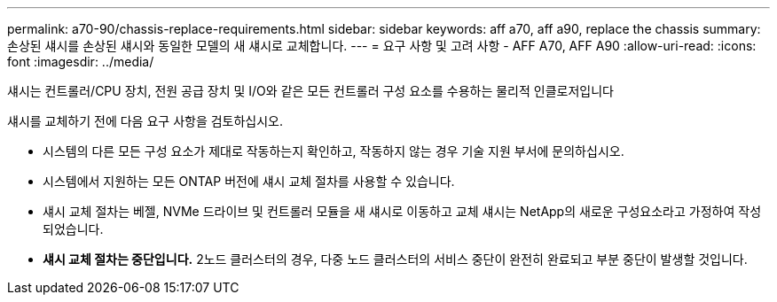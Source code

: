 ---
permalink: a70-90/chassis-replace-requirements.html 
sidebar: sidebar 
keywords: aff a70, aff a90, replace the chassis 
summary: 손상된 섀시를 손상된 섀시와 동일한 모델의 새 섀시로 교체합니다. 
---
= 요구 사항 및 고려 사항 - AFF A70, AFF A90
:allow-uri-read: 
:icons: font
:imagesdir: ../media/


[role="lead"]
섀시는 컨트롤러/CPU 장치, 전원 공급 장치 및 I/O와 같은 모든 컨트롤러 구성 요소를 수용하는 물리적 인클로저입니다

섀시를 교체하기 전에 다음 요구 사항을 검토하십시오.

* 시스템의 다른 모든 구성 요소가 제대로 작동하는지 확인하고, 작동하지 않는 경우 기술 지원 부서에 문의하십시오.
* 시스템에서 지원하는 모든 ONTAP 버전에 섀시 교체 절차를 사용할 수 있습니다.
* 섀시 교체 절차는 베젤, NVMe 드라이브 및 컨트롤러 모듈을 새 섀시로 이동하고 교체 섀시는 NetApp의 새로운 구성요소라고 가정하여 작성되었습니다.
* *섀시 교체 절차는 중단입니다.* 2노드 클러스터의 경우, 다중 노드 클러스터의 서비스 중단이 완전히 완료되고 부분 중단이 발생할 것입니다.

